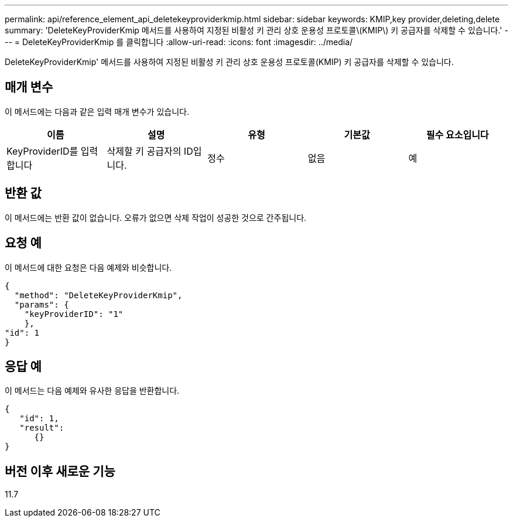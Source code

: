 ---
permalink: api/reference_element_api_deletekeyproviderkmip.html 
sidebar: sidebar 
keywords: KMIP,key provider,deleting,delete 
summary: 'DeleteKeyProviderKmip 메서드를 사용하여 지정된 비활성 키 관리 상호 운용성 프로토콜\(KMIP\) 키 공급자를 삭제할 수 있습니다.' 
---
= DeleteKeyProviderKmip 를 클릭합니다
:allow-uri-read: 
:icons: font
:imagesdir: ../media/


[role="lead"]
DeleteKeyProviderKmip' 메서드를 사용하여 지정된 비활성 키 관리 상호 운용성 프로토콜(KMIP) 키 공급자를 삭제할 수 있습니다.



== 매개 변수

이 메서드에는 다음과 같은 입력 매개 변수가 있습니다.

|===
| 이름 | 설명 | 유형 | 기본값 | 필수 요소입니다 


 a| 
KeyProviderID를 입력합니다
 a| 
삭제할 키 공급자의 ID입니다.
 a| 
정수
 a| 
없음
 a| 
예

|===


== 반환 값

이 메서드에는 반환 값이 없습니다. 오류가 없으면 삭제 작업이 성공한 것으로 간주됩니다.



== 요청 예

이 메서드에 대한 요청은 다음 예제와 비슷합니다.

[listing]
----
{
  "method": "DeleteKeyProviderKmip",
  "params": {
    "keyProviderID": "1"
    },
"id": 1
}
----


== 응답 예

이 메서드는 다음 예제와 유사한 응답을 반환합니다.

[listing]
----
{
   "id": 1,
   "result":
      {}
}
----


== 버전 이후 새로운 기능

11.7
